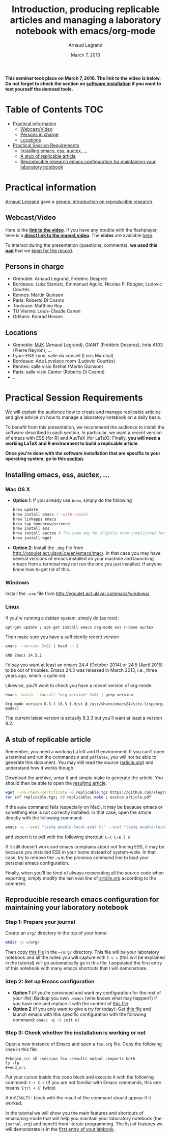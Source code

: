 #+TITLE:     Introduction, producing replicable articles and managing a laboratory notebook with emacs/org-mode
#+AUTHOR:    Arnaud Legrand
#+DATE: March 7, 2016
#+STARTUP: overview indent


*This seminar took place on March 7, 2016. The link to the video is below. Do not forget to check the section on [[file:index.org#practical-session-requirements][software installation]] if
you want to test yourself the demoed tools.*

* Table of Contents                                                     :TOC:
 - [[#practical-information][Practical information]]
     - [[#webcastvideo][Webcast/Video]]
     - [[#persons-in-charge][Persons in charge]]
     - [[#locations][Locations]]
 - [[#practical-session-requirements][Practical Session Requirements]]
     - [[#installing-emacs-ess-auctex-][Installing emacs, ess, auctex, ...]]
     - [[#a-stub-of-replicable-article][A stub of replicable article]]
     - [[#reproducible-research-emacs-configuration-for-maintaining-your-laboratory-notebook][Reproducible research emacs configuration for maintaining your laboratory notebook]]

* Practical information
[[https://team.inria.fr/polaris/members/arnaud-legrand/][Arnaud Legrand]] gave a [[https://github.com/alegrand/SMPE/raw/master/lectures/talk_16_03_07_Webinar.pdf][general introduction on reproducible research]].
** Webcast/Video
Here is the *[[https://mi2s.imag.fr/introduction-producing-replicable-articles-and-managing-a-laboratory-notebook-with-emacsorg-mode-0][link to the video]]*. If you have any trouble with the
flashplayer, here is a *[[http://newstream.imag.fr/2016-03-07_Reproducible-Research_Arnaud-legrand.mp4][direct link to the mpeg4 video]]*. The *slides* are
available [[https://github.com/alegrand/SMPE/raw/master/lectures/talk_16_03_07_Webinar.pdf][here]].

#+BEGIN_CENTER
[[https://mi2s.imag.fr/introduction-producing-replicable-articles-and-managing-a-laboratory-notebook-with-emacsorg-mode-0][file:video_thn.png]]
#+END_CENTER

To interact during the presentation (questions, comments), *we used
this [[https://pad.inria.fr/p/9mSyf4BhzZ9soDE9][pad]]* that we [[file:pad.org][keep for the record]].
** Persons in charge
   - Grenoble: Arnaud Legrand, Frédéric Desprez
   - Bordeaux: Luka Stanisic, Emmanuel Agullo, Nicolas P. Rougier,
     Ludovic Courtès
   - Rennes: Martin Quinson
   - Paris: Roberto Di Cosmo
   - Toulouse: Matthieu Roy
   - TU Vienne: Louis-Claude Canon
   - Orléans: Konrad Hinsen
** Locations
   - Grenoble: [[https://www.google.com/maps/d/u/0/viewer?mid=zYJixSyqUx3w.kZRnKm__28GY&hl=fr][MJK]] (Arnaud Legrand), GIANT (Frédéric Desprez), Inria A103 (Pierre Neyron), ...
   - Lyon: ENS Lyon, salle du conseil (Loris Marchal)
   - Bordeaux: Ada Lovelace room (Ludovic Courtès)
   - Rennes: salle visio Bréhat (Martin Quinson)
   - Paris: salle visio Cantor (Roberto Di Cosmo)
   - ...
* Practical Session Requirements
  We will explain the audience how to create and manage replicable
  articles and give advice on how to manage a laboratory notebook on a
  daily basis. 

  To benefit from this presentation, we recommend the audience to
  install the software described in each section. In particular, we
  want a recent version of emacs with ESS (for R) and AucTeX (for
  LaTeX). Finally, *you will need a working LaTeX and R environment to
  build a replicable article*.
  #+BEGIN_CENTER
  *Once you're done with the software installation that are specific to
  your operating system, go to this [[#reproducible-research-emacs-configuration-for-maintaining-your-laboratory-notebook][section]].*
  #+END_CENTER
** Installing emacs, ess, auctex, ...
*** Mac OS X
- *Option 1*: If you already use =brew=, simply do the following
  #+begin_src sh :results output :exports both
  brew update
  brew install emacs [--with-cocoa]
  brew linkapps emacs
  brew tap homebrew/science
  brew install ess
  brew install auctex # The name may be slightly more complicated here
  brew install wget
  #+end_src
- *Option 2*: Install the =.dmg= file from
  http://vgoulet.act.ulaval.ca/en/emacs/mac/. In that case you may
  have several versions of emacs installed on your machine and
  launching emacs from a terminal may not run the one you just
  installed. If anyone know how to get rid of this...
*** Windows
Install the =.exe= file from
http://vgoulet.act.ulaval.ca/emacs/windows/.
*** Linux
If you're running a debian system, simply do (as root):
#+begin_src sh :results output :exports both
apt-get update ; apt-get install emacs org-mode ess r-base auctex
#+end_src

Then make sure you have a sufficiently recent version
#+begin_src sh :results output :exports both
emacs --version 2>&1 | head -n 1
#+end_src

#+RESULTS:
: GNU Emacs 24.5.1

I'd say you want at least an emacs 24.4 (October 2014) or 24.5
(April 2015) to be out of troubles. Emacs 24.3 was released in March
2013, i.e., three years ago, which is quite old. 

Likewise, you'll want to check you have a recent version of org-mode:
#+begin_src sh :results output :exports both
emacs -batch --funcall "org-version" 2>&1 | grep version
#+end_src

#+RESULTS:
: Org-mode version 8.3.1 (8.3.1-dist @ /usr/share/emacs24/site-lisp/org-mode/)

The current latest version is actually 8.3.3 but you'll want at least
a version 8.2. 
** A stub of replicable article
Remember, you need a working LaTeX and R environment. If you can't
open a terminal and run the commands =R= and =pdflatex=, you will not be
able to generate this document. You may still read the source
([[file:replicable/article.org][article.org]]) and understand how it works though.

Download the archive, untar it and simply make to generate the
article. You should then be able to open the [[file:replicable/article.pdf][resulting article]].

#+begin_src sh :results output :exports both
wget --no-check-certificate -O replicable.tgz https://github.com/alegrand/RR_webinars/raw/master/1_replicable_article_laboratory_notebook/replicable/replicable.tgz
tar zxf replicable.tgz; cd replicable; make ; evince article.pdf
#+end_src

If the =make= command fails (especially on Mac), it may be because emacs
or something else is not correctly installed. In that case, open the
article directly with the following command:
#+begin_src sh :results output :exports both
emacs -q --eval "(setq enable-local-eval t)" --eval "(setq enable-local-variables t)" --eval "(setq org-export-babel-evaluate t)" article.org
#+end_src
and export it to pdf with the following shortcut: =C-c C-e l o=

If it still doesn't work and emacs complains about not finding ESS, it
may be because you installed ESS in your home instead of
system-wide. In that case, try to remove the =-q= in the previous
command line to load your personal emacs configuration.

Finally, when you'll be tired of always reexecuting all the source
code when exporting, simply modify the last eval line of [[file:replicable/article.org][article.org]]
according to the comment.

** Reproducible research emacs configuration for maintaining your laboratory notebook
*** Step 1: Prepare your journal
Create an =org/= directory in the top of your home:
#+begin_src sh :results output :exports both
mkdir -p ~/org/
#+end_src
Then copy [[https://raw.githubusercontent.com/alegrand/RR_webinars/master/1_replicable_article_laboratory_notebook/journal.org][this file]] in the =~/org/= directory. This file will be your
laboratory notebook and all the notes you will capture with =C-c c= (this
will be explained in the tutorial) will go automatically go in this
file. I populated the first entry of this notebook with many emacs
shortcuts that I will demonstrate.
*** Step 2: Set up Emacs configuration
- *Option 1* (if you're convinced and want my configuration for the rest
  of your life): Backup you own =.emacs= (who knows what may happen?) if
  you have one and replace it with the content of [[https://raw.githubusercontent.com/alegrand/RR_webinars/master/1_replicable_article_laboratory_notebook/init.el][this file]].
- *Option 2* (if you only want to give a try for today): Get [[https://raw.githubusercontent.com/alegrand/RR_webinars/master/1_replicable_article_laboratory_notebook/init.el][this file]]
  and launch emacs with this specific configuration with the following
  command: =emacs -q -l init.el=

*** Step 3: Check whether the installation is working or not
Open a new instance of Emacs and open a =foo.org= file. Copy the
following lines in this file:
   : #+begin_src sh :session foo :results output :exports both
   : ls -la
   : #+end_src

Put your cursor inside this code block and execute it with the
following command: =C-c C-c= (If you are not familiar with Emacs
commands, this one means '=Ctrl + C=' twice)

A =#+RESULTS:= block with the result of the command should appear if it
worked. 

In the tutorial we will show you the main features and shortcuts of
emacs/org-mode that will help you maintain your laboratory notebook
(the =journal.org=) and benefit from literate programming. The list of
features we will demonstrate is in the [[file:journal.org::*Emacs%20shortcuts][first entry of your labbook]].

